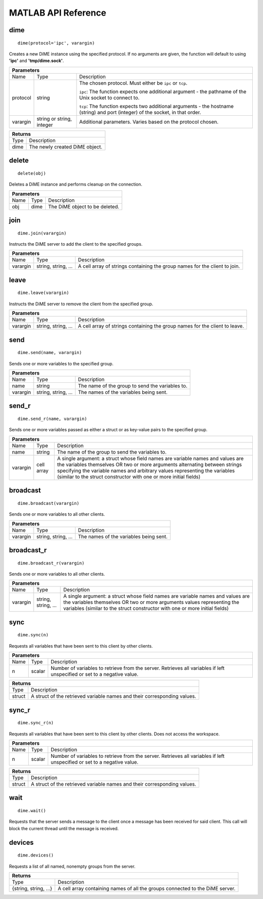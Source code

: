 .. _api_matlab:

====================
MATLAB API Reference
====================

----
dime
----

::
    
    dime(protocol='ipc', varargin)

Creates a new DiME instance using the specified protocol. If no arguments are given, 
the function will default to using **'ipc'** and **'tmp/dime.sock'**.

+-----------------------------------------------------------------------------------------------------------------------------+
| Parameters                                                                                                                  |
+==================+================================+=========================================================================+
| Name             | Type                           | Description                                                             |
+------------------+--------------------------------+-------------------------------------------------------------------------+
| protocol         | string                         | The chosen protocol. Must either be ``ipc`` or ``tcp``.                 |
|                  |                                |                                                                         |
|                  |                                | ``ipc``: The function expects one additional argument - the pathname    |
|                  |                                | of the Unix socket to connect to.                                       |
|                  |                                |                                                                         |
|                  |                                | ``tcp``: The function expects two additional arguments - the            |
|                  |                                | hostname (string) and port (integer) of the socket, in that order.      |
+------------------+--------------------------------+-------------------------------------------------------------------------+
| varargin         | string or string, integer      | Additional parameters. Varies based on the protocol chosen.             |
+------------------+--------------------------------+-------------------------------------------------------------------------+


+-----------------------------------------------------------------------------------------------------+
| Returns                                                                                             |
+================================+====================================================================+
| Type                           | Description                                                        |
+--------------------------------+--------------------------------------------------------------------+
| dime                           | The newly created DiME object.                                     |
+--------------------------------+--------------------------------------------------------------------+


------
delete
------

::

    delete(obj)

Deletes a DiME instance and performs cleanup on the connection.

+-----------------------------------------------------------------------------------------------------------------------------+
| Parameters                                                                                                                  |
+==================+================================+=========================================================================+
| Name             | Type                           | Description                                                             |
+------------------+--------------------------------+-------------------------------------------------------------------------+
| obj              | dime                           | The DiME object to be deleted.                                          |
+------------------+--------------------------------+-------------------------------------------------------------------------+


----
join
----

::

    dime.join(varargin)


Instructs the DiME server to add the client to the specified groups.

+-----------------------------------------------------------------------------------------------------------------------------+
| Parameters                                                                                                                  |
+==================+================================+=========================================================================+
| Name             | Type                           | Description                                                             |
+------------------+--------------------------------+-------------------------------------------------------------------------+
| varargin         | string, string, ...            | A cell array of strings containing the group names for the              |
|                  |                                | client to join.                                                         |
+------------------+--------------------------------+-------------------------------------------------------------------------+


-----
leave
-----

::

    dime.leave(varargin)

Instructs the DiME server to remove the client from the specified group.

+-----------------------------------------------------------------------------------------------------------------------------+
| Parameters                                                                                                                  |
+==================+================================+=========================================================================+
| Name             | Type                           | Description                                                             |
+------------------+--------------------------------+-------------------------------------------------------------------------+
| varargin         | string, string, ...            | A cell array of strings containing the group names for the              |
|                  |                                | client to leave.                                                        |
+------------------+--------------------------------+-------------------------------------------------------------------------+


----
send
----

::

    dime.send(name, varargin)

Sends one or more variables to the specified group.

+-----------------------------------------------------------------------------------------------------------------------------+
| Parameters                                                                                                                  |
+==================+================================+=========================================================================+
| Name             | Type                           | Description                                                             |
+------------------+--------------------------------+-------------------------------------------------------------------------+
| name             | string                         | The name of the group to send the variables to.                         |
+------------------+--------------------------------+-------------------------------------------------------------------------+
| varargin         | string, string, ...            | The names of the variables being sent.                                  |
+------------------+--------------------------------+-------------------------------------------------------------------------+


------
send_r
------

::

    dime.send_r(name, varargin)

Sends one or more variables passed as either a struct or as key-value pairs to the specified group.

+-----------------------------------------------------------------------------------------------------------------------------+
| Parameters                                                                                                                  |
+==================+================================+=========================================================================+
| Name             | Type                           | Description                                                             |
+------------------+--------------------------------+-------------------------------------------------------------------------+
| name             | string                         | The name of the group to send the variables to.                         |
+------------------+--------------------------------+-------------------------------------------------------------------------+
| varargin         | cell array                     | A single argument: a struct whose field names are variable names and    |
|                  |                                | values are the variables themselves OR two or more arguments            |
|                  |                                | alternating between strings specifying the variable names and arbitrary |
|                  |                                | values representing the variables (similar to the struct constructor    |
|                  |                                | with one or more initial fields)                                        |
+------------------+--------------------------------+-------------------------------------------------------------------------+

---------
broadcast
---------

::

    dime.broadcast(varargin)

Sends one or more variables to all other clients.

+-----------------------------------------------------------------------------------------------------------------------------+
| Parameters                                                                                                                  |
+==================+================================+=========================================================================+
| Name             | Type                           | Description                                                             |
+------------------+--------------------------------+-------------------------------------------------------------------------+
| varargin         | string, string, ...            | The names of the variables being sent.                                  |
+------------------+--------------------------------+-------------------------------------------------------------------------+


-----------
broadcast_r
-----------

::

    dime.broadcast_r(varargin)

Sends one or more variables to all other clients.

+-----------------------------------------------------------------------------------------------------------------------------+
| Parameters                                                                                                                  |
+==================+================================+=========================================================================+
| Name             | Type                           | Description                                                             |
+------------------+--------------------------------+-------------------------------------------------------------------------+
| varargin         | string, string, ...            | A single argument: a struct whose field names are variable names and    |
|                  |                                | values are the variables themselves OR two or more arguments            |
|                  |                                | values representing the variables (similar to the struct constructor    |
|                  |                                | with one or more initial fields)                                        |
+------------------+--------------------------------+-------------------------------------------------------------------------+


----
sync
----

::

    dime.sync(n)

Requests all variables that have been sent to this client by other clients.

+-----------------------------------------------------------------------------------------------------------------------------+
| Parameters                                                                                                                  |
+==================+================================+=========================================================================+
| Name             | Type                           | Description                                                             |
+------------------+--------------------------------+-------------------------------------------------------------------------+
| n                | scalar                         | Number of variables to retrieve from the server. Retrieves all          |
|                  |                                | variables if left unspecified or set to a negative value.               |
+------------------+--------------------------------+-------------------------------------------------------------------------+

+-----------------------------------------------------------------------------------------------------+
| Returns                                                                                             |
+================================+====================================================================+
| Type                           | Description                                                        |
+--------------------------------+--------------------------------------------------------------------+
| struct                         | A struct of the retrieved variable names and their                 |
|                                | corresponding values.                                              |
+--------------------------------+--------------------------------------------------------------------+


------
sync_r
------

::

    dime.sync_r(n)

Requests all variables that have been sent to this client by other clients. Does not access the workspace.

+-----------------------------------------------------------------------------------------------------------------------------+
| Parameters                                                                                                                  |
+==================+================================+=========================================================================+
| Name             | Type                           | Description                                                             |
+------------------+--------------------------------+-------------------------------------------------------------------------+
| n                | scalar                         | Number of variables to retrieve from the server. Retrieves all          |
|                  |                                | variables if left unspecified or set to a negative value.               |
+------------------+--------------------------------+-------------------------------------------------------------------------+

+-----------------------------------------------------------------------------------------------------+
| Returns                                                                                             |
+================================+====================================================================+
| Type                           | Description                                                        |
+--------------------------------+--------------------------------------------------------------------+
| struct                         | A struct of the retrieved variable names and their                 |
|                                | corresponding values.                                              |
+--------------------------------+--------------------------------------------------------------------+


----
wait
----

::

    dime.wait()

Requests that the server sends a message to the client once a message has been received for said client.
This call will block the current thread until the message is received.

-------
devices
-------

::

    dime.devices()

Requests a list of all named, nonempty groups from the server.

+-----------------------------------------------------------------------------------------------------+
| Returns                                                                                             |
+================================+====================================================================+
| Type                           | Description                                                        |
+--------------------------------+--------------------------------------------------------------------+
| {string, string, ...}          | A cell array containing names of all the groups connected to the   |
|                                | DiME server.                                                       |
+--------------------------------+--------------------------------------------------------------------+


